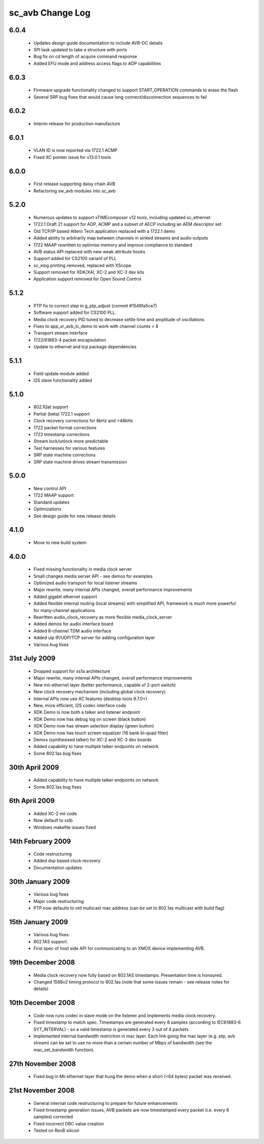 sc_avb Change Log
=================

6.0.4
-----
  * Updates design guide documentation to include AVB-DC details
  * SPI task updated to take a structure with ports
  * Bug fix on cd length of acquire command response
  * Added EFU mode and address access flags to ADP capabilities

6.0.3
-----
  * Firmware upgrade functionality changed to support START_OPERATION commands to erase the flash
  * Several SRP bug fixes that would cause long connect/disconnection sequences to fail

6.0.2
-----
  * Interim release for production manufacture

6.0.1
-----
  * VLAN ID is now reported via 1722.1 ACMP
  * Fixed XC pointer issue for v13.0.1 tools

6.0.0
-----
  * First release supporting daisy chain AVB
  * Refactoring sw_avb modules into sc_avb

5.2.0
-----
  * Numerous updates to support xTIMEcomposer v12 tools, including updated sc_ethernet
  * 1722.1 Draft 21 support for ADP, ACMP and a subset of AECP including an AEM descriptor set
  * Old TCP/IP based Attero Tech application replaced with a 1722.1 demo
  * Added ability to arbitrarily map between channels in sinked streams and audio outputs
  * 1722 MAAP rewritten to optimise memory and improve compliance to standard
  * AVB status API replaced with new weak attribute hooks
  * Support added for CS2100 variant of PLL
  * sc_xlog printing removed, replaced with XScope
  * Support removed for XDK/XAI, XC-2 and XC-3 dev kits
  * Application support removed for Open Sound Control

5.1.2
-----
  * PTP fix to correct step in g_ptp_adjust (commit #1548fa5ce7)
  * Software support added for CS2100 PLL.
  * Media clock recovery PID tuned to decrease settle time and amplitude of oscillations
  * Fixes to app_xr_avb_lc_demo to work with channel counts < 8
  * Transport stream interface
  * 1722/61883-4 packet encapsulation
  * Update to ethernet and tcp package dependencies

5.1.1
-----
  * Field update module added
  * I2S slave functionality added

5.1.0
-----
  * 802.1Qat support
  * Partial (beta) 1722.1 support
  * Clock recovery corrections for 8kHz and >48kHz
  * 1722 packet format corrections
  * 1722 timestamp corrections
  * Stream lock/unlock more predictable
  * Test harnesses for various features
  * SRP state machine corrections
  * SRP state machine drives stream transmission

5.0.0
-----
  * New control API
  * 1722 MAAP support
  * Standard updates
  * Optimizations
  * See design guide for new release details

4.1.0
-----
  * Move to new build system

4.0.0
-----
  * Fixed missing functionality in media clock server
  * Small changes media server API - see demos for examples
  * Optimized audio transport for local listener streams
  * Major rewrite, many internal APIs changed, overall performance improvements
  * Added gigabit ethernet support
  * Added flexible internal routing (local streams) with simplified
    API, framework is much more powerful for many-channel applications 
  * Rewritten audio_clock_recovery as more flexible media_clock_server
  * Added demos for audio interface board
  * Added 8-channel TDM audio interface
  * Added uip IP/UDP/TCP server for adding configuration layer
  * Various bug fixes

31st July 2009
--------------
  * Dropped support for xs1a architecture
  * Major rewrite, many internal APIs changed, overall performance  improvements
  * New mii-ethernet layer (better performance, capable of 2-port switch)
  * New clock recovery mechanism (including global clock recovery)
  * Internal APIs now use XC features (desktop tools 9.7.0+)
  * New, more efficient, I2S codec interface code
  * XDK Demo is now both a talker and listener endpoint
  * XDK Demo now has debug log on screen (black button)
  * XDK Demo now has stream selection display (green button)
  * XDK Demo now has touch screen equalizer (16 bank bi-quad filter)
  * Demos (synthesised talker) for XC-2 and XC-3 dev boards
  * Added capability to have multiple talker endpoints on network
  * Some 802.1as bug fixes

30th April 2009
------------------
  * Added capability to have multiple talker endpoints on network
  * Some 802.1as bug fixes

6th April 2009
------------------
  * Added XC-2 mii code
  * Now default to xslb
  * Windows makefile issues fixed

14th February 2009
------------------
  * Code restructuring
  * Added dsp based clock recovery
  * Documentation updates

30th January 2009
-----------------
  * Various bug fixes
  * Major code restructuring
  * PTP now defaults to old multicast mac address (can be set to
    802.1as multicast with build flag)
  

15th January 2009
------------------

  * Various bug fixes.

  * 802.1AS support.

  * First spec of host side API for communicating to an XMOS device
    implementing AVB.
  

19th December 2008
------------------

  * Media clock recovery now fully based on 802.1AS
    timestamps. Presentation time is honoured.
  
  * Changed 1588v2 timing protocol to 802.1as (note that some issues
    remain - see release notes for details)

10th December 2008
------------------
 
  * Code now runs codec in slave mode on the listener and implements 
    media clock recovery.

  * Fixed timestamp to match spec. Timestamps are generated every 8
    samples (according to IEC61883-6 SYT_INTERVAL)  - so a valid 
    timestamp is generated every 3 out of 4 packets

  * Implemented internal bandwidth restriction in mac layer. Each 
    link going the mac layer (e.g. ptp, avb stream) 
    can be set to use no more than a certain number of Mbps of
    bandwidth (see the mac_set_bandwidth function). 

27th November 2008
------------------

  * Fixed bug in Mii ethernet layer that hung the demo when a short
    (<64 bytes) packet was received.


21st November 2008
------------------

  * General internal code restructuring to prepare for future
    enhancements
  * Fixed timestamp generation issues, AVB packets are now timestamped
    every packet (i.e. every 6 samples) corrected
  * Fixed incorrect DBC value creation
  * Tested on RevB silicon


  
